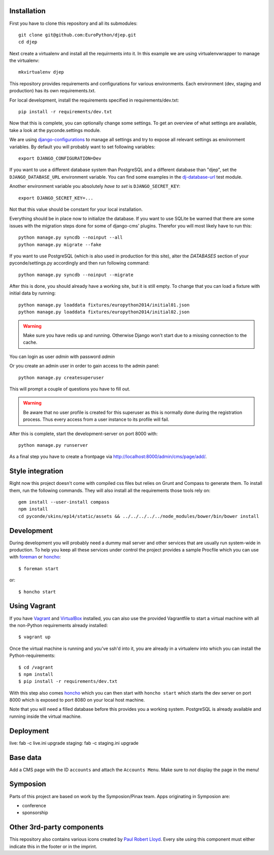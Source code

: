 .. image:: https://travis-ci.org/EuroPython/djep.png?branch=develop
   :target: https://travis-ci.org/EuroPython/djep

Installation
------------

First you have to clone this repository and all its submodules::

    git clone git@github.com:EuroPython/djep.git
    cd djep

Next create a virtualenv and install all the requirments into it. In this
example we are using virtualenvwrapper to manage the virtualenv::
    
    mkvirtualenv djep

This repository provides requirements and configurations for various
environments. Each environment (dev, staging and production) has its own
requirements.txt.

For local development, install the requirements specified in
requirements/dev.txt::

    pip install -r requirements/dev.txt

Now that this is complete, you can optionally change some settings. To get an
overview of what settings are available, take a look at the pyconde.settings
module.

We are using `django-configurations`_ to manage all settings and try to expose
all relevant settings as environment variables. By default you will probably
want to set following variables::
    
    export DJANGO_CONFIGURATION=Dev

If you want to use a different database system than PostgreSQL and a different
database than "djep", set the ``DJANGO_DATABASE_URL`` environment variable.
You can find some examples in the `dj-database-url <https://github.com/kennethreitz/dj-database-url/blob/master/test_dj_database_url.py>`_ 
test module.

Another environment variable you absolutely *have to set* is
``DJANGO_SECRET_KEY``::
    
    export DJANGO_SECRET_KEY=...

Not that this value should be constant for your local installation.

Everything should be in place now to initialize the database. If you want to use
SQLite be warned that there are some issues with the migration steps done
for some of django-cms' plugins. Therefor you will most likely have to run
this::
    
    python manage.py syncdb --noinput --all
    python manage.py migrate --fake

If you want to use PostgreSQL (which is also used in production for this site),
alter the `DATABASES` section of your pyconde/settings.py accordingly and then
run following command::
    
    python manage.py syncdb --noinput --migrate

After this is done, you should already have a working site, but it is still
empty. To change that you can load a fixture with initial data by running::

    python manage.py loaddata fixtures/europython2014/initial01.json
    python manage.py loaddata fixtures/europython2014/initial02.json

.. warning::

    Make sure you have redis up and running. Otherwise Django won't start due
    to a missing connection to the cache.

You can login as user *admin* with password *admin*

Or you create an admin user in order to gain access to the admin panel::
    
    python manage.py createsuperuser

This will prompt a couple of questions you have to fill out.

.. warning::

    Be aware that no user profile is created for this superuser as this is
    normally done during the registration process. Thus every access from a
    user instance to its profile will fail.


After this is complete, start the development-server on port 8000 with::
    
    python manage.py runserver

As a final step you have to create a frontpage via
http://localhost:8000/admin/cms/page/add/.


Style integration
-----------------

Right now this project doesn't come with compiled css files but relies on
Grunt and Compass to generate them. To install them, run the following
commands. They will also install all the requirements those tools rely on::
    
    gem install --user-install compass
    npm install
    cd pyconde/skins/ep14/static/assets && ../../../../../node_modules/bower/bin/bower install

Development
-----------

During development you will probably need a dummy mail server and other
services that are usually run system-wide in production. To help you keep
all these services under control the project provides a sample Procfile
which you can use with `foreman`_ or `honcho`_::
    
    $ foreman start

or::
    
    $ honcho start

Using Vagrant
-------------

If you have `Vagrant`_ and `VirtualBox`_ installed, you can also use the
provided Vagrantfile to start a virtual machine with all the non-Python
requirements already installed::
    
    $ vagrant up

Once the virtual machine is running and you've ssh'd into it, you are already in a virtualenv
into which you can install the Python-requirements::
    
    $ cd /vagrant
    $ npm install
    $ pip install -r requirements/dev.txt

With this step also comes `honcho`_ which you can then start with ``honcho
start`` which starts the dev server on port 8000 which is exposed to port 8080
on your local host machine.

Note that you will need a filled database before this provides you a working
system. PostgreSQL is already available and running inside the virtual machine.

Deployment
----------

live: fab -c live.ini upgrade
staging: fab -c staging.ini upgrade


Base data
---------

Add a CMS page with the ID ``accounts`` and attach the ``Accounts Menu``. Make
sure to *not* display the page in the menu!


Symposion
---------

Parts of this project are based on work by the Symposion/Pinax team. Apps
originating in Symposion are:

* conference
* sponsorship


Other 3rd-party components
--------------------------

This repository also contains various icons created by `Paul Robert Lloyd`_.
Every site using this component must either indicate this in the footer or
in the imprint.

.. _Paul Robert Lloyd: http://www.paulrobertlloyd.com/2009/06/social_media_icons/
.. _foreman: https://github.com/ddollar/foreman
.. _django-configurations: http://django-configurations.readthedocs.org/en/latest/
.. _honcho: https://github.com/nickstenning/honcho
.. _vagrant: http://www.vagrantup.com/
.. _virtualbox: https://www.virtualbox.org/

